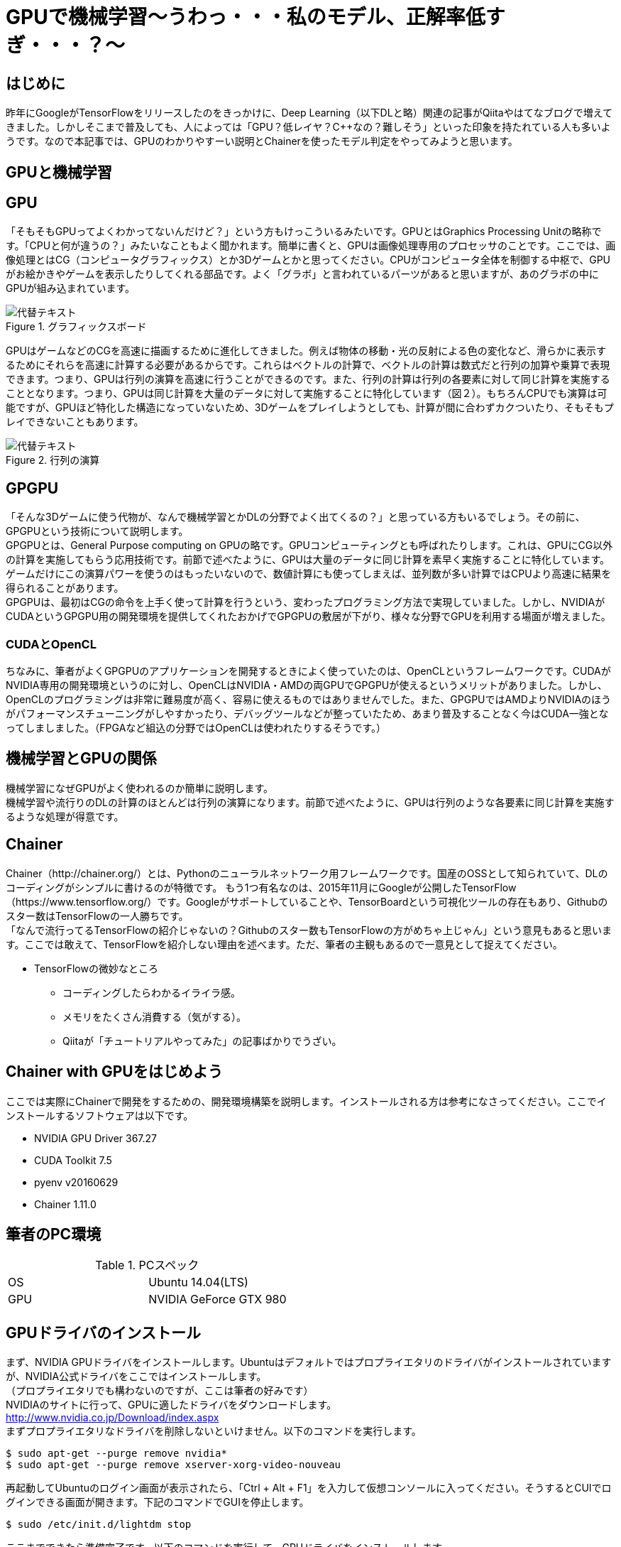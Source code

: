 # GPUで機械学習～うわっ・・・私のモデル、正解率低すぎ・・・？〜

<<<

## はじめに
昨年にGoogleがTensorFlowをリリースしたのをきっかけに、Deep Learning（以下DLと略）関連の記事がQiitaやはてなブログで増えてきました。しかしそこまで普及しても、人によっては「GPU？低レイヤ？C++なの？難しそう」といった印象を持たれている人も多いようです。なので本記事では、GPUのわかりやすーい説明とChainerを使ったモデル判定をやってみようと思います。

## GPUと機械学習
== GPU
「そもそもGPUってよくわかってないんだけど？」という方もけっこういるみたいです。GPUとはGraphics Processing Unitの略称です。「CPUと何が違うの？」みたいなこともよく聞かれます。簡単に書くと、GPUは画像処理専用のプロセッサのことです。ここでは、画像処理とはCG（コンピュータグラフィックス）とか3Dゲームとかと思ってください。CPUがコンピュータ全体を制御する中枢で、GPUがお絵かきやゲームを表示したりしてくれる部品です。よく「グラボ」と言われているパーツがあると思いますが、あのグラボの中にGPUが組み込まれています。 +

.グラフィックスボード
image::../resources/images/gpu/001_greforce.png[代替テキスト]

GPUはゲームなどのCGを高速に描画するために進化してきました。例えば物体の移動・光の反射による色の変化など、滑らかに表示するためにそれらを高速に計算する必要があるからです。これらはベクトルの計算で、ベクトルの計算は数式だと行列の加算や乗算で表現できます。つまり、GPUは行列の演算を高速に行うことができるのです。また、行列の計算は行列の各要素に対して同じ計算を実施することとなります。つまり、GPUは同じ計算を大量のデータに対して実施することに特化しています（図２）。もちろんCPUでも演算は可能ですが、GPUほど特化した構造になっていないため、3Dゲームをプレイしようとしても、計算が間に合わずカクついたり、そもそもプレイできないこともあります。

.行列の演算
image::../resources/images/gpu/002_matmul.png[代替テキスト]

== GPGPU
「そんな3Dゲームに使う代物が、なんで機械学習とかDLの分野でよく出てくるの？」と思っている方もいるでしょう。その前に、GPGPUという技術について説明します。 +
GPGPUとは、General Purpose computing on GPUの略です。GPUコンピューティングとも呼ばれたりします。これは、GPUにCG以外の計算を実施してもらう応用技術です。前節で述べたように、GPUは大量のデータに同じ計算を素早く実施することに特化しています。ゲームだけにこの演算パワーを使うのはもったいないので、数値計算にも使ってしまえば、並列数が多い計算ではCPUより高速に結果を得られることがあります。 +
GPGPUは、最初はCGの命令を上手く使って計算を行うという、変わったプログラミング方法で実現していました。しかし、NVIDIAがCUDAというGPGPU用の開発環境を提供してくれたおかげでGPGPUの敷居が下がり、様々な分野でGPUを利用する場面が増えました。

=== CUDAとOpenCL
ちなみに、筆者がよくGPGPUのアプリケーションを開発するときによく使っていたのは、OpenCLというフレームワークです。CUDAがNVIDIA専用の開発環境というのに対し、OpenCLはNVIDIA・AMDの両GPUでGPGPUが使えるというメリットがありました。しかし、OpenCLのプログラミングは非常に難易度が高く、容易に使えるものではありませんでした。また、GPGPUではAMDよりNVIDIAのほうがパフォーマンスチューニングがしやすかったり、デバッグツールなどが整っていたため、あまり普及することなく今はCUDA一強となってしましました。（FPGAなど組込の分野ではOpenCLは使われたりするそうです。）

== 機械学習とGPUの関係
機械学習になぜGPUがよく使われるのか簡単に説明します。 +
機械学習や流行りのDLの計算のほとんどは行列の演算になります。前節で述べたように、GPUは行列のような各要素に同じ計算を実施するような処理が得意です。

== Chainer
Chainer（http://chainer.org/）とは、Pythonのニューラルネットワーク用フレームワークです。国産のOSSとして知られていて、DLのコーディングがシンプルに書けるのが特徴です。
もう1つ有名なのは、2015年11月にGoogleが公開したTensorFlow（https://www.tensorflow.org/）です。Googleがサポートしていることや、TensorBoardという可視化ツールの存在もあり、Githubのスター数はTensorFlowの一人勝ちです。 +
「なんで流行ってるTensorFlowの紹介じゃないの？Githubのスター数もTensorFlowの方がめちゃ上じゃん」という意見もあると思います。ここでは敢えて、TensorFlowを紹介しない理由を述べます。ただ、筆者の主観もあるので一意見として捉えてください。 +

* TensorFlowの微妙なところ
** コーディングしたらわかるイライラ感。
** メモリをたくさん消費する（気がする）。
** Qiitaが「チュートリアルやってみた」の記事ばかりでうざい。

## Chainer with GPUをはじめよう
ここでは実際にChainerで開発をするための、開発環境構築を説明します。インストールされる方は参考になさってください。ここでインストールするソフトウェアは以下です。 +

* NVIDIA GPU Driver 367.27
* CUDA Toolkit 7.5
* pyenv v20160629
* Chainer 1.11.0

== 筆者のPC環境
.PCスペック
|=======================
|OS|Ubuntu 14.04(LTS)
|GPU|NVIDIA GeForce GTX 980
|=======================

== GPUドライバのインストール
まず、NVIDIA GPUドライバをインストールします。Ubuntuはデフォルトではプロプライエタリのドライバがインストールされていますが、NVIDIA公式ドライバをここではインストールします。 +
（プロプライエタリでも構わないのですが、ここは筆者の好みです） +
NVIDIAのサイトに行って、GPUに適したドライバをダウンロードします。 +
http://www.nvidia.co.jp/Download/index.aspx +
まずプロプライエタリなドライバを削除しないといけません。以下のコマンドを実行します。
```
$ sudo apt-get --purge remove nvidia*
$ sudo apt-get --purge remove xserver-xorg-video-nouveau
```
再起動してUbuntuのログイン画面が表示されたら、「Ctrl + Alt + F1」を入力して仮想コンソールに入ってください。そうするとCUIでログインできる画面が開きます。下記のコマンドでGUIを停止します。
```
$ sudo /etc/init.d/lightdm stop
```
ここまでできたら準備完了です。以下のコマンドを実行して、GPUドライバをインストールします。
```
$ chmod +x NVIDIA-Linux-x86_64-367.27.run
$ sudo ./NVIDIA-Linux-x86_64-367.27.run
```
ドライバのインストール事項が聞かれますが、基本的にACCEPTとかにしとけばOKです。インストールが終わったらまた再起動をします。GUIが立ち上がり、ログインできたら「NVIDIA X Server Setting」というアプリケーションがインストールされているので、起動してみてください。

=== GUIがうまく起動しなくなったら
Ubuntuなどは頻繁にソフトウェアアップデートがありますが、ときどきアップデートした後にOSを再起動すると、GUIがうまく動作しなくなったりします。こういったときは、だいたいGPUドライバが原因のため、GPUドライバの再インストールをしてみてください。手順としては以下です。

* ログイン画面で「Ctrl + Alt + F1」を入力して仮想コンソールにログインする。
* GUIを停止させる。
** sudo /etc/init.d/lightdm stop
* GPUドライバにuninstallオプションを指定してアンインストールする。
** sudo ./NVIDIA-Linux-x86_64-367.27.run --uninstall
* 再インストールする。
** sudo ./NVIDIA-Linux-x86_64-367.27.run
* OSを再起動する。

== CUDAのインストール
NVIDIAのサイトからCUDA Toolkitをダウンロードします。 +
https://developer.nvidia.com/cuda-downloads +
「Installer Type」はrunfile(local)を選択してください。ダウンロードが終わったら、以下のコマンドを実行すればインストールが実施されます。 +
注）最初に「GPUドライバをインストールするか？」と聞かれるが、ここだけnを選択してスキップする。それ以外はyでOKで、ディレクトリパスもデフォルトでよい。
```
$ chmod +x cuda_7.5.18_linux.run
$ sudo ./cuda_7.5.18_linux.run
```

== CUDAの動作チェック
CUDAのインストールが完了したらサンプルを動かしてみて、動作チェックをしよう。「PASS」の文字が出たらOKです。
```
$ cd /usr/local/cuda/samples/
$ sudo make
$ ./1_Utilities/deviceQuery/deviceQuery
./1_Utilities/deviceQuery/deviceQuery Starting...
<省略>
Result = PASS
```

== CUDNNのインストール
Chainerは標準のCUDAのみではライブラリが足りません。CUDNNというCUDA用の追加ライブラリが必要なので、これも公式サイトからダウンロードしてきます。ダウンロードには登録が必要ですが、無料です。 +
https://developer.nvidia.com/accelerated-computing-developer +
```
$ tar zxvf cudnn-7.0-linux-x64-v4.0-prod.tgz
$ sudo cp cuda/include/* /usr/local/cuda/include/
$ sudo cp -R cuda/lib64/* /usr/local/cuda/lib64/
```

== Python環境の構築（pyenv）
Pythonは2系と3系が混在したりするなど、プログラミング言語としての環境がちょっとややこしいです。そのためpyenvを使って、Pythonのバージョンをコントロールするのがおすすめです。pyenvのインストールに関しては、公式READMEを読めばすべて書いてあります。
```
$ git clone https://github.com/yyuu/pyenv.git ~/.pyenv
$ git clone https://github.com/yyuu/pyenv-virtualenv.git ~/.pyenv/plugins/pyenv-virtualenv
```
~/.bashrcの末尾に以下を追記します。
```
export PYENV_ROOT="$HOME/.pyenv"
export PATH="$PYENV_ROOT/bin:$PATH"
eval "$(pyenv init -)"
eval "$(pyenv virtualenv-init -)"
```
~/.bashrcを再読み込みします。
```
$ source ~/.bashrc
```
pyenvを実行してみましょう。systemと表示されていることがわかります。これは、現在はUbuntuにデフォルトインストールされているPythonを使用しているという意味です。
```
$ pyenv global
system
```
ではここで、pyenvを使ってAnacondaをインストールしてみましょう。AnacondaとはPythonの数値計算系ライブラリをまとめたディストリビューションです。 通常のPythonを利用するより、各種ライブラリのインストールなどが楽になるためこちらを導入します。以下のコマンドを実行したら環境構築は完了です。試しに、Pythonのバージョンを確認してみてください。

```
$ pyenv install anaconda3-4.0.0
$ pyenv global anaconda3-4.0.0
$ python -V
Python 3.5.1 :: Anaconda 4.0.0 (64-bit)
```

== Chainer用のPython環境を構築
Anacondaの機能を使って、Chainer用の環境を準備します。pipを使って簡単にインストールできます！
```
$ conda create -n chainer python=3.5
$ source activate chainer
$ pip install chainer
```

## Chainerでたぬき顔かきつね顔か判定させる（正解率90%くらい）
== たぬき顔orきつね顔
現在、女性の顔には _たぬき顔_ と _きつね顔_ の2種類の存在が確認されています。人間の男性ならこれを見分けるのは容易なことでしょう。これをChainerで学習させ、判別できるかやってみましょう。 +
例えば代表的なたぬき顔の女優さんといえば、 _石原さとみさん_ や _長澤まさみさん_ ですね。反対にきつね顔の女優さんは、 _北川景子さん_ _柴咲コウさん_ などですね。以下を参考にしております。

* タヌキ顔とキツネ顔どっちが好き？ +
http://blog.livedoor.jp/nwknews/archives/5029437.html +
* あなたはどっちがタイプ??たぬき顔ときつね顔芸能人を比べてみた。 +
http://matome.naver.jp/odai/2145264775798931501?

また、今回のソースコードはGithubで公開するので、そちらを参考にしていただければと思います。
https://github.com/ksakiyama/tanuki-kitsune

== データを集める
=== データのターゲットを決める
代表的なたぬき顔ときつね顔の画像サンプルがほしいため、各代表の女優さんをリストアップします。今回は以下の方々で実施しました。

.代表の女優様
[options="header"]
|=======================
|ラベル|分類      |代表の方々
|0 |たぬき     |石原さとみさん,長澤まさみさん,おのののかさん,有村架純さん +
橋本環奈さん,木村文乃さん,宮崎あおいさん,永作博美さん
|1 |きつね     |柴咲コウ,北川景子さん,加藤あいさん,吉瀬美智子さん +
黒木メイサさん,大政絢さん,佐々木希さん,小島瑠璃子さん
|=======================

=== Bing Search API
DLにとって、教師データを集める作業が一番時間がかかる作業かもしれません。できれば作業時間はDLモデルのチューニングにあてたいので、なるべく楽をしてデータを集めましょう。手っ取り早い手段としては、Google画像検索などを使う方法ですが、ここではBingのAPIを使って画像を集めることにしました。BingはGoogleより許容されているAPIトランザクション数が多いためです。とりあえず、一人につき1000枚の画像を収集しました。

=== 集めた画像を加工する
DLで学習させるための前処理でいろいろと画像処理のテクニックが必要となります。今回はOpenCVとdlibというライブラリを使用してデータを加工します。OpenCVとdlibは非常に有名な画像処理ライブラリです。両方ともPythonからも使えるAPIがあります。すばらしい。
http://opencv.org/
http://dlib.net/

==== 重複画像の削除
上記のAPIを使うと画像を大量に同じ画像がヒットしてしまうので、重複している画像を排除します。アルゴリズムとしては、ヒストグラムを用いた画像類似推定を実施し、類似度が高い場合に重複画像とみなします。OpenCVにはcompareHistというAPIがあるので、それを使います。

==== 顔写真だけ切り抜く
dlibにはget_frontal_face_detectorという顔認証のAPIがあるため、それを利用して顔画像をどんどん出力していきます。

== 学習させる
ChainerのサンプルにImageNetがあります。これのインプットを女優の顔写真に変更して、たぬきさんかきつねさんかの分類をやってみましょう。画像は256x256のサイズで統一し、以下のようなファイルリストを作成します。1列目にファイルパス、半角スペースで区切って2列目にラベルです。

```
0_arimurakasumi/0000_face.jpg 0
0_arimurakasumi/0022_face.jpg 0
...
1_katoai/0002_face.jpg 1
1_katoai/0013_face.jpg 1
...
```

実行コマンドは以下です。
```
python train_imagenet.py --gpu -0 -j 1 --root data --epoch 150 --test data/train.txt data/test.txt
```

=== 教師データの数
前節でいろいろやって、約8,000枚の画像を集めることができたので、ここから学習用データとテスト用データに分割して、学習用データを使ってトレーニングさせます。まぁ分割する割合は適当に20:1としました。

=== 結果
150stepほど実行させると、91〜95%の正解率で収束しました。どうやらこれ以上は正解率が伸びないようです。 +
この結果を高いか低いか判断するのはその用途で決まると思うのですが、たぬきorきつねの2択なので、もう少し正解率がほしいところですね。適当に分類しても50%で当たるわけですし。

```
epoch       iteration   main/loss   validation/main/loss  main/accuracy  validation/main/accuracy
1           254         1.08134     0.698075              0.51624        0.5
2           507         0.70439     0.736036              0.52001        0.5
...
146         36943       0.0269541   0.149054              0.990119       0.95625
147         37196       0.0142548   0.296433              0.99543        0.91875
148         37449       0.025054    0.215606              0.990983       0.9125
149         37702       0.015178    0.307153              0.994442       0.93125
150         37955       0.0214843   0.279545              0.992218       0.925
```

.実行結果
image::../resources/images/gpu/004_result.png[代替テキスト]

== 終わりに
今回、ほとんどは画像収集や顔認識のコードを書いていて、メインのDLのコードは1行も書きませんでした笑。でもChainerのサンプルを使うだけでも90%以上の正解率が出て驚きました。デフォルトのninモデルを使っただけですが、同ディレクトリにGoogleLeNetなどの素晴らしいサンプルもあるので、そちらでも試してみると面白いかもしれませんね。
